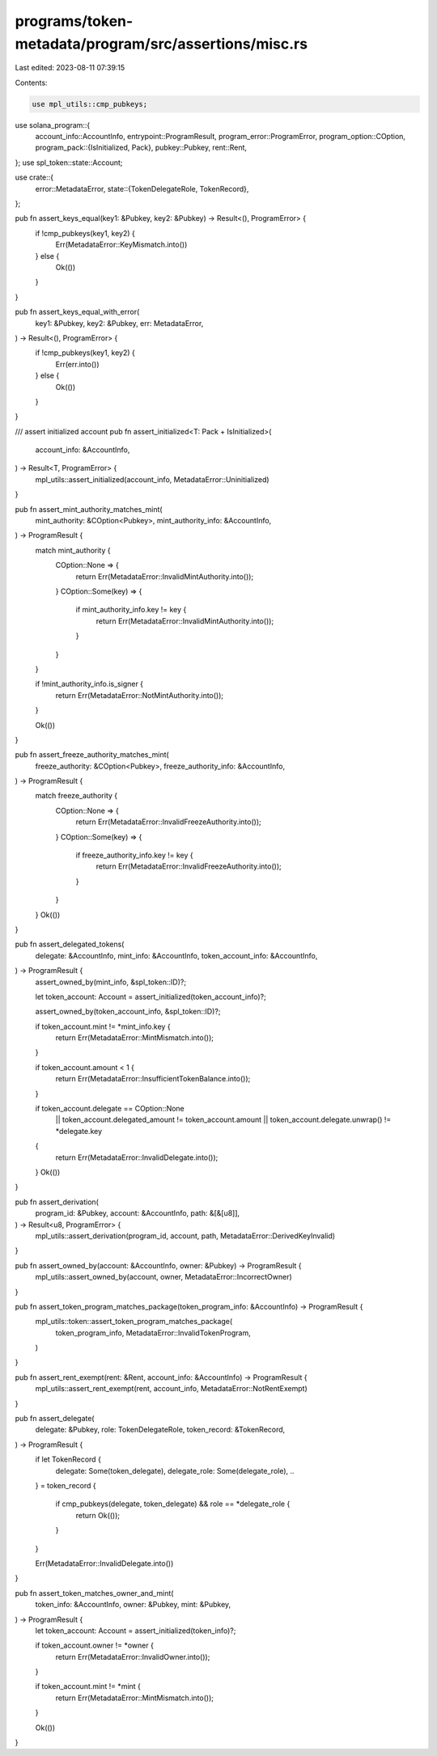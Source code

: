 programs/token-metadata/program/src/assertions/misc.rs
======================================================

Last edited: 2023-08-11 07:39:15

Contents:

.. code-block:: rs

    use mpl_utils::cmp_pubkeys;
use solana_program::{
    account_info::AccountInfo,
    entrypoint::ProgramResult,
    program_error::ProgramError,
    program_option::COption,
    program_pack::{IsInitialized, Pack},
    pubkey::Pubkey,
    rent::Rent,
};
use spl_token::state::Account;

use crate::{
    error::MetadataError,
    state::{TokenDelegateRole, TokenRecord},
};

pub fn assert_keys_equal(key1: &Pubkey, key2: &Pubkey) -> Result<(), ProgramError> {
    if !cmp_pubkeys(key1, key2) {
        Err(MetadataError::KeyMismatch.into())
    } else {
        Ok(())
    }
}

pub fn assert_keys_equal_with_error(
    key1: &Pubkey,
    key2: &Pubkey,
    err: MetadataError,
) -> Result<(), ProgramError> {
    if !cmp_pubkeys(key1, key2) {
        Err(err.into())
    } else {
        Ok(())
    }
}

/// assert initialized account
pub fn assert_initialized<T: Pack + IsInitialized>(
    account_info: &AccountInfo,
) -> Result<T, ProgramError> {
    mpl_utils::assert_initialized(account_info, MetadataError::Uninitialized)
}

pub fn assert_mint_authority_matches_mint(
    mint_authority: &COption<Pubkey>,
    mint_authority_info: &AccountInfo,
) -> ProgramResult {
    match mint_authority {
        COption::None => {
            return Err(MetadataError::InvalidMintAuthority.into());
        }
        COption::Some(key) => {
            if mint_authority_info.key != key {
                return Err(MetadataError::InvalidMintAuthority.into());
            }
        }
    }

    if !mint_authority_info.is_signer {
        return Err(MetadataError::NotMintAuthority.into());
    }

    Ok(())
}

pub fn assert_freeze_authority_matches_mint(
    freeze_authority: &COption<Pubkey>,
    freeze_authority_info: &AccountInfo,
) -> ProgramResult {
    match freeze_authority {
        COption::None => {
            return Err(MetadataError::InvalidFreezeAuthority.into());
        }
        COption::Some(key) => {
            if freeze_authority_info.key != key {
                return Err(MetadataError::InvalidFreezeAuthority.into());
            }
        }
    }
    Ok(())
}

pub fn assert_delegated_tokens(
    delegate: &AccountInfo,
    mint_info: &AccountInfo,
    token_account_info: &AccountInfo,
) -> ProgramResult {
    assert_owned_by(mint_info, &spl_token::ID)?;

    let token_account: Account = assert_initialized(token_account_info)?;

    assert_owned_by(token_account_info, &spl_token::ID)?;

    if token_account.mint != *mint_info.key {
        return Err(MetadataError::MintMismatch.into());
    }

    if token_account.amount < 1 {
        return Err(MetadataError::InsufficientTokenBalance.into());
    }

    if token_account.delegate == COption::None
        || token_account.delegated_amount != token_account.amount
        || token_account.delegate.unwrap() != *delegate.key
    {
        return Err(MetadataError::InvalidDelegate.into());
    }
    Ok(())
}

pub fn assert_derivation(
    program_id: &Pubkey,
    account: &AccountInfo,
    path: &[&[u8]],
) -> Result<u8, ProgramError> {
    mpl_utils::assert_derivation(program_id, account, path, MetadataError::DerivedKeyInvalid)
}

pub fn assert_owned_by(account: &AccountInfo, owner: &Pubkey) -> ProgramResult {
    mpl_utils::assert_owned_by(account, owner, MetadataError::IncorrectOwner)
}

pub fn assert_token_program_matches_package(token_program_info: &AccountInfo) -> ProgramResult {
    mpl_utils::token::assert_token_program_matches_package(
        token_program_info,
        MetadataError::InvalidTokenProgram,
    )
}

pub fn assert_rent_exempt(rent: &Rent, account_info: &AccountInfo) -> ProgramResult {
    mpl_utils::assert_rent_exempt(rent, account_info, MetadataError::NotRentExempt)
}

pub fn assert_delegate(
    delegate: &Pubkey,
    role: TokenDelegateRole,
    token_record: &TokenRecord,
) -> ProgramResult {
    if let TokenRecord {
        delegate: Some(token_delegate),
        delegate_role: Some(delegate_role),
        ..
    } = token_record
    {
        if cmp_pubkeys(delegate, token_delegate) && role == *delegate_role {
            return Ok(());
        }
    }

    Err(MetadataError::InvalidDelegate.into())
}

pub fn assert_token_matches_owner_and_mint(
    token_info: &AccountInfo,
    owner: &Pubkey,
    mint: &Pubkey,
) -> ProgramResult {
    let token_account: Account = assert_initialized(token_info)?;

    if token_account.owner != *owner {
        return Err(MetadataError::InvalidOwner.into());
    }

    if token_account.mint != *mint {
        return Err(MetadataError::MintMismatch.into());
    }

    Ok(())
}


